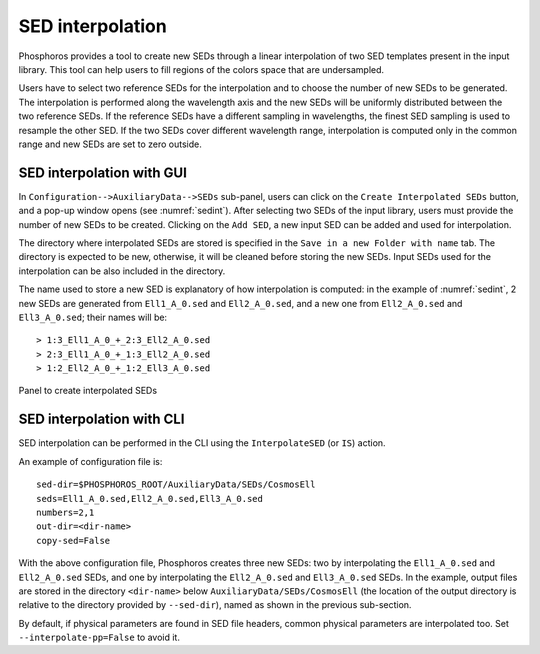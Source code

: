 .. _sed-interpo:

SED interpolation
===============================

..
  As discussed in the previous section, the SED axis consists in a
  discrete set of SEDs that should map the continuous
  multi-dimensional space of colors. However, input SED libraries
  typically sample non-uniformly the colors space.

Phosphoros provides a tool to create new SEDs through a linear
interpolation of two SED templates present in the input library. This
tool can help users to fill regions of the colors space that are
undersampled.

Users have to select two reference SEDs for the interpolation and to
choose the number of new SEDs to be generated. The interpolation is
performed along the wavelength axis and the new SEDs will be uniformly
distributed between the two reference SEDs. If the reference SEDs have
a different sampling in wavelengths, the finest SED sampling is used
to resample the other SED. If the two SEDs cover different wavelength
range, interpolation is computed only in the common range and new SEDs
are set to zero outside.

SED interpolation with GUI 
^^^^^^^^^^^^^^^^^^^^^^^^^^^^^^^^^

In ``Configuration-->AuxiliaryData-->SEDs`` sub-panel, users can click
on the ``Create Interpolated SEDs`` button, and a pop-up window opens
(see :numref:`sedint`). After selecting two SEDs of the input
library, users must provide the number of new SEDs to be
created. Clicking on the ``Add SED``, a new input SED can be added and
used for interpolation.

The directory where interpolated SEDs are stored is specified in the
``Save in a new Folder with name`` tab. The directory is expected to
be new, otherwise, it will be cleaned before storing the new SEDs.
Input SEDs used for the interpolation can be also included in the
directory.
   
The name used to store a new SED is explanatory of how interpolation
is computed: in the example of :numref:`sedint`, 2 new SEDs are
generated from ``Ell1_A_0.sed`` and ``Ell2_A_0.sed``, and a new one
from ``Ell2_A_0.sed`` and ``Ell3_A_0.sed``; their names will be::
  
  > 1:3_Ell1_A_0_+_2:3_Ell2_A_0.sed
  > 2:3_Ell1_A_0_+_1:3_Ell2_A_0.sed 
  > 1:2_Ell2_A_0_+_1:2_Ell3_A_0.sed 

  
.. figure:: /_static/basic_steps/SED_interpo.png
    :name: sedint
    :align: center
    :scale: 50 %
	   
    Panel to create interpolated SEDs
  
SED interpolation with CLI
^^^^^^^^^^^^^^^^^^^^^^^^^^

SED interpolation can be performed in the CLI using the
``InterpolateSED`` (or ``IS``) action. 

An example of configuration file is::

  sed-dir=$PHOSPHOROS_ROOT/AuxiliaryData/SEDs/CosmosEll
  seds=Ell1_A_0.sed,Ell2_A_0.sed,Ell3_A_0.sed
  numbers=2,1
  out-dir=<dir-name>
  copy-sed=False

With the above configuration file, Phosphoros creates three new SEDs:
two by interpolating the ``Ell1_A_0.sed`` and ``Ell2_A_0.sed`` SEDs,
and one by interpolating the ``Ell2_A_0.sed`` and ``Ell3_A_0.sed``
SEDs. In the example, output files are stored in the directory
``<dir-name>`` below ``AuxiliaryData/SEDs/CosmosEll`` (the location of
the output directory is relative to the directory provided by
``--sed-dir``), named as shown in the previous sub-section.
  
By default, if physical parameters are found in SED file headers,
common physical parameters are interpolated too. Set
``--interpolate-pp=False`` to avoid it.


